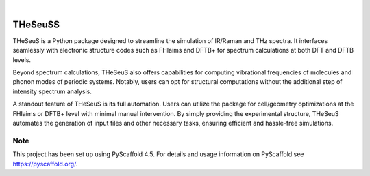 .. These are examples of badges you might want to add to your README:
   please update the URLs accordingly

    .. image:: https://api.cirrus-ci.com/github/<USER>/THeSeuSS.svg?branch=main
        :alt: Built Status
        :target: https://cirrus-ci.com/github/<USER>/THeSeuSS
    .. image:: https://readthedocs.org/projects/THeSeuSS/badge/?version=latest
        :alt: ReadTheDocs
        :target: https://THeSeuSS.readthedocs.io/en/stable/
    .. image:: https://img.shields.io/coveralls/github/<USER>/THeSeuSS/main.svg
        :alt: Coveralls
        :target: https://coveralls.io/r/<USER>/THeSeuSS
    .. image:: https://img.shields.io/pypi/v/THeSeuSS.svg
        :alt: PyPI-Server
        :target: https://pypi.org/project/THeSeuSS/
    .. image:: https://img.shields.io/conda/vn/conda-forge/THeSeuSS.svg
        :alt: Conda-Forge
        :target: https://anaconda.org/conda-forge/THeSeuSS
    .. image:: https://pepy.tech/badge/THeSeuSS/month
        :alt: Monthly Downloads
        :target: https://pepy.tech/project/THeSeuSS
    .. image:: https://img.shields.io/twitter/url/http/shields.io.svg?style=social&label=Twitter
        :alt: Twitter
        :target: https://twitter.com/THeSeuSS

.. image:: https://img.shields.io/badge/-PyScaffold-005CA0?logo=pyscaffold
    :alt: Project generated with PyScaffold
    :target: https://pyscaffold.org/

|

========
THeSeuSS
========


.. image:: Logo_THeSeuSS.jpg 
        :width: 400



THeSeuS is a Python package designed to streamline the simulation of IR/Raman and THz spectra. It interfaces seamlessly with electronic structure codes such as FHIaims and DFTB+ for spectrum calculations at both DFT and DFTB levels.

Beyond spectrum calculations, THeSeuS also offers capabilities for computing vibrational frequencies of molecules and phonon modes of periodic systems. Notably, users can opt for structural computations without the additional step of intensity spectrum analysis.

A standout feature of THeSeuS is its full automation. Users can utilize the package for cell/geometry optimizations at the FHIaims or DFTB+ level with minimal manual intervention. By simply providing the experimental structure, THeSeuS automates the generation of input files and other necessary tasks, ensuring efficient and hassle-free simulations.



.. _pyscaffold-notes:

Note
====

This project has been set up using PyScaffold 4.5. For details and usage
information on PyScaffold see https://pyscaffold.org/.

